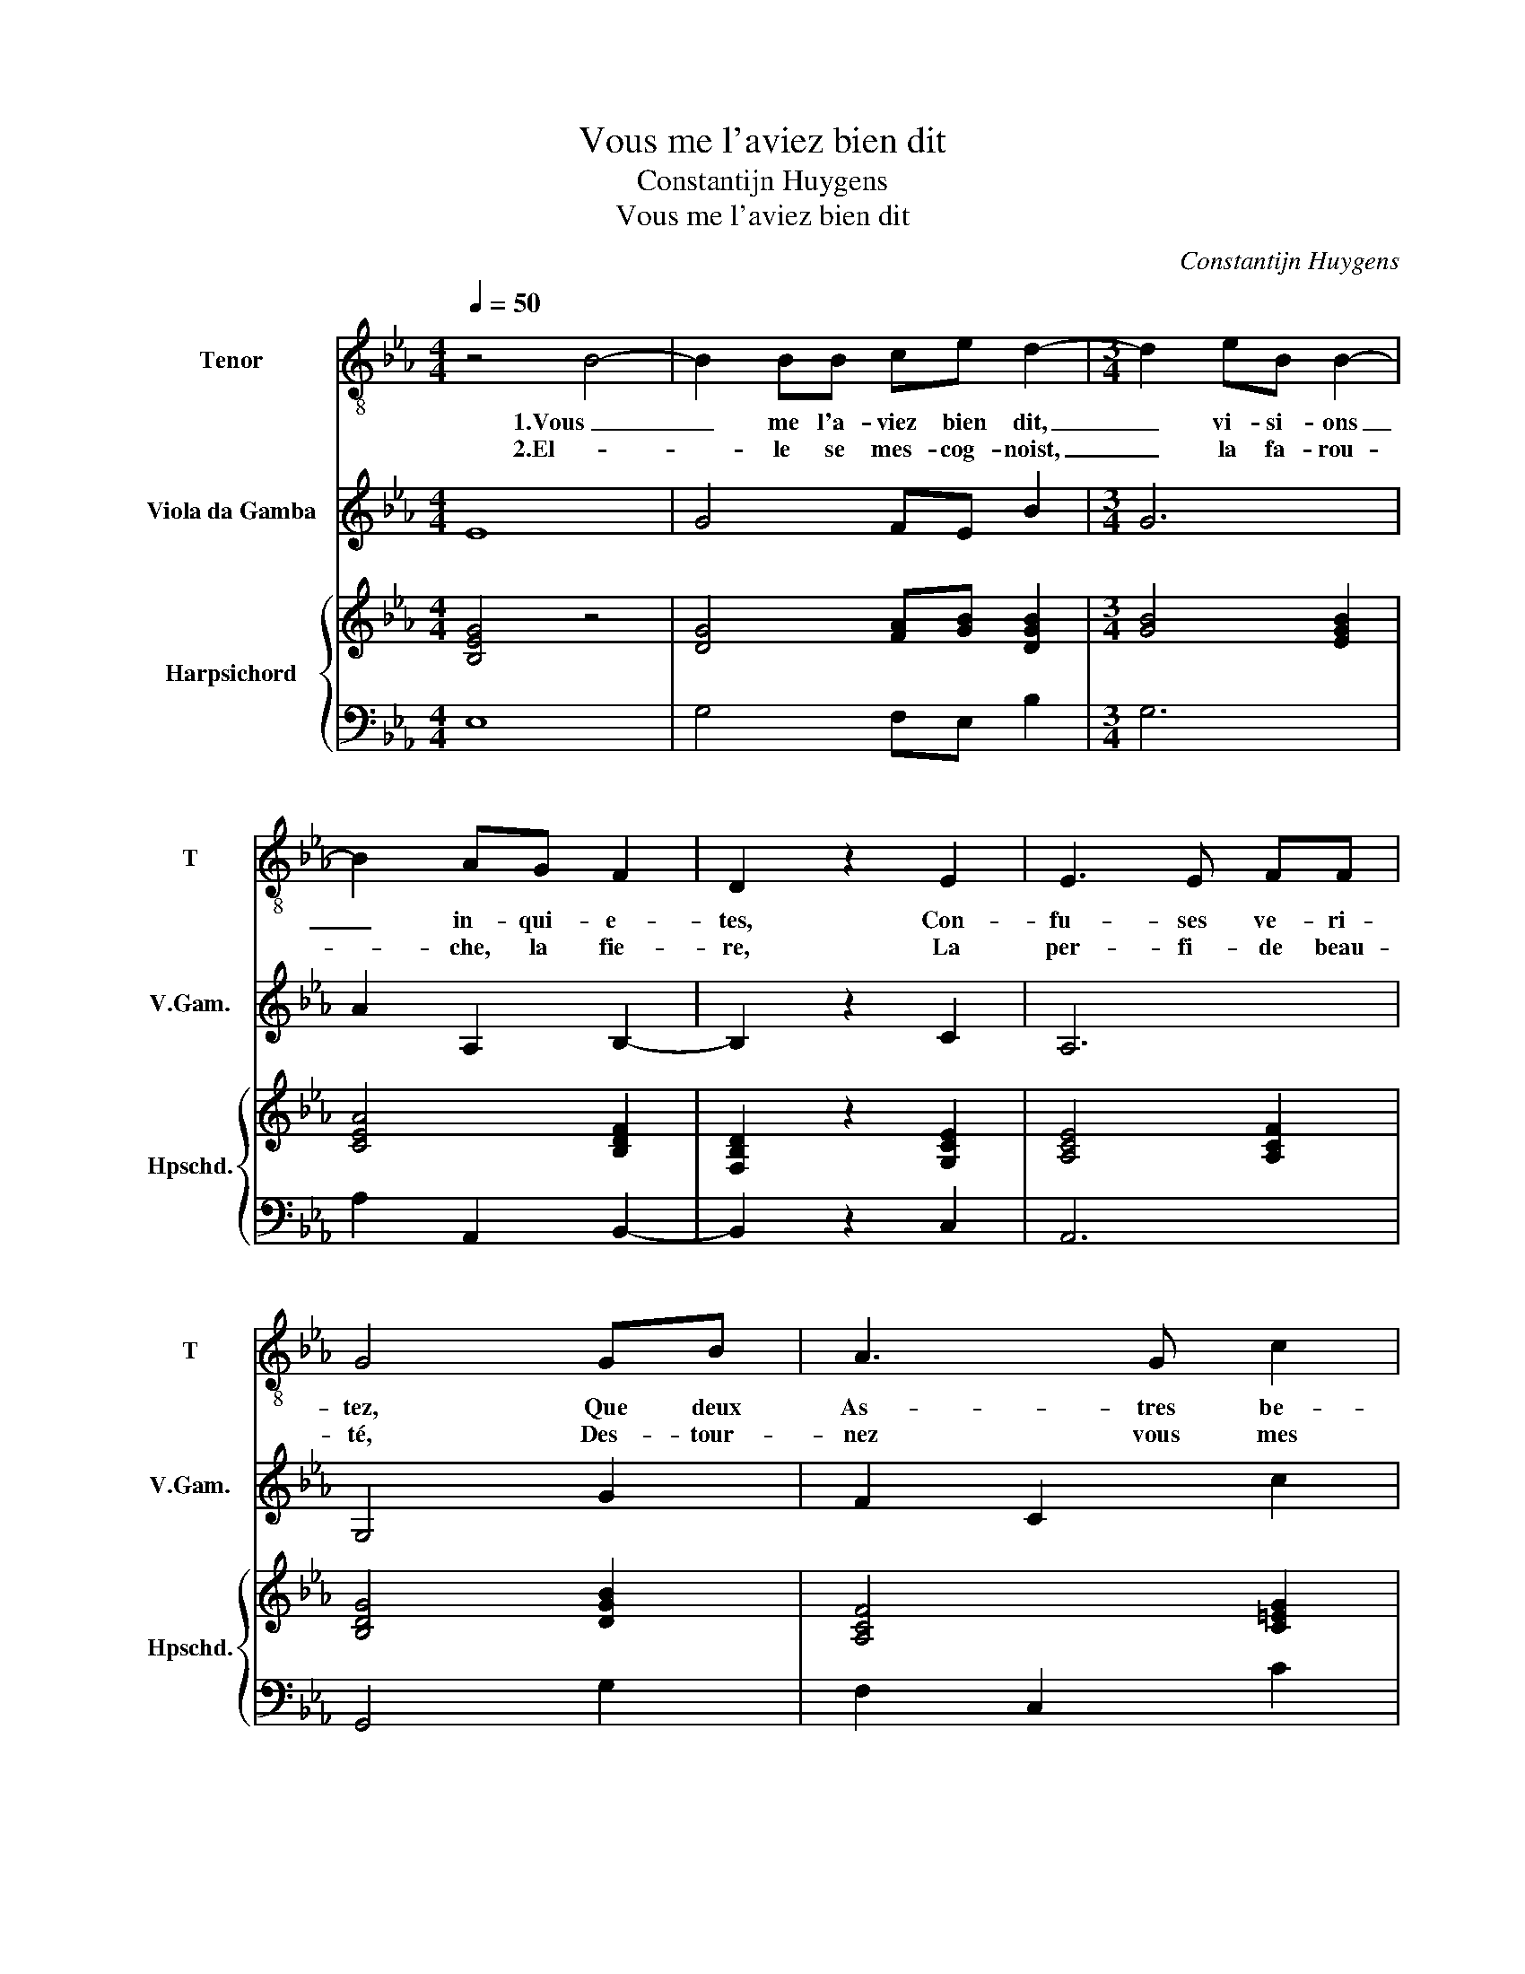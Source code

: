 X:1
T:Vous me l'aviez bien dit
T:Constantijn Huygens
T:Vous me l'aviez bien dit
C:Constantijn Huygens
%%score 1 2 { ( 3 5 ) | 4 }
L:1/8
Q:1/4=50
M:4/4
K:Eb
V:1 treble-8 nm="Tenor" snm="T"
V:2 treble transpose=-12 nm="Viola da Gamba" snm="V.Gam."
V:3 treble nm="Harpsichord" snm="Hpschd."
V:5 treble 
V:4 bass 
V:1
 z4 B4- | B2 BB ce d2- |[M:3/4] d2 eB B2- | B2 AG F2 | D2 z2 E2 | E3 E FF | G4 GB | A3 G c2 | %8
w: 1.Vous|_ me l'a- viez bien dit,|_ vi- si- ons|_ in- qui- e-|tes, Con-|fu- ses ve- ri-|tez, Que deux|As- tres be-|
w: 2.El-|* le se mes- cog- noist,|_ la fa- rou-|* che, la fie-|re, La|per- fi- de beau-|té, Des- tour-|nez vous mes|
 =B4 cG | =A2 BF G2 |[M:4/4] F2 B4 cc | d2 =e2 f4- |[M:3/4] !fermata!f2 z2 c2 | c4 d2- | %14
w: nins de- ve-|noient deux co- me-|tes, Et pre- sa-|geoient la fin|_ de|mes pro-|
w: yeux, n'a- do-|rons plus la pier-|re In- sen- si-|ble à mes cris|_ comme|à ma|
 d2- d3/2e/4f/4 cB | B6 :: e4 ff | g4 G2 | z2 c4- | c2 B2 z2 | AA A2 AB |[M:4/4] G3 F F2 F2 | %22
w: * * * * spe- ri-|tez.|O es- pe-|ran- ces|vai-|* nes!|Si Na- tu- re n'a|plus de loy, Ne|
w: _ _ _ _ loy- au-|té.|||||||
 F=EFE FG A>(B | c)def g(g f2) | ee d>(c B2) ee | e4 d2 e2 | f4 g4 | z2 g/f/e/d/ c2 z2 | %28
w: re- ve- nez vous pas, _ fleu- ves,|_ à vos fon- tai- nes, _|A- me- li- te, _ A- me-|li- te,A- me-|li- te a|man- * * * *|
w: ||||||
[M:3/4] z2 e2 d>e | e6 :| %30
w: man- qué de|foy.|
w: ||
V:2
 E8 | G4 FE B2 |[M:3/4] G6 | A2 A,2 B,2- | B,2 z2 C2 | A,6 | G,4 G2 | F2 C2 c2 | G3 F =E2 | %9
 F2 D2 E2 |[M:4/4] B,2 B2 =A4 | G4 F4 |[M:3/4] z2 z2 =E2 | F4 B2 | F6 | B,6 :: e4 d2 | c4 B2 | A6 | %19
 G4 z2 | F2 D4 |[M:4/4] E4 B,4 | A,2 G,2 F,2 F2 | c2 C4 D2 | E2 F2 G4 | A2 =A2 B2 c2 | _d2 =dB e4 | %27
 G4 A4 |[M:3/4] F2 B2 B,2 | E6 :| %30
V:3
 [B,EG]4 z4 | [DG]4 [FA][GB] [DGB]2 |[M:3/4] [GB]4 [EGB]2 | [CEA]4 [B,DF]2 | [F,B,D]2 z2 [G,CE]2 | %5
 [A,CE]4 [A,CF]2 | [B,DG]4 [DGB]2 | [A,CF]4 [C=EG]2 | [=B,DG]4 [C=EG]2 | [CF]2 [B,DF]2 [B,EG]2 | %10
[M:4/4] [B,DF]4 [=A,CF]4 | =B2 c2 _d/c/d/c/ d/c/d/c/ |[M:3/4] _dc z2 G2 | [CFA]4 [DGB]2 | %14
 [DFB]4 FE | E2 D4 :: [Gc]2 [GB]2 [FA]2 | [Ge]2 [EGc]2 [DGB]2 | [CEA]2 x4 | [B,DG]4 z2 | %20
 [Ac]2 [FA]2 [DG]2 |[M:4/4] [B,EG]4 [B,DF]4 | [A,C]2 [G,C]2 [A,C]2 [CF]2 | %23
 z A[Gc][Ad] [ce][ce] [Bd]2 | [EGB]2 [DFA]2 [EG]4 | [EAc]2 [Fc]2 [DGB]2 [EGc]2 | %26
 [FA]2 [FB]2 [GBe]2 [Gd]2 | [EGc]4 [EAc]4 |[M:3/4] [DFB]2 [EGB]2 [DFB]A | [B,EG]6 :| %30
V:4
 E,8 | G,4 F,E, B,2 |[M:3/4] G,6 | A,2 A,,2 B,,2- | B,,2 z2 C,2 | A,,6 | G,,4 G,2 | F,2 C,2 C2 | %8
 G,3 F, =E,2 | F,2 D,2 E,2 |[M:4/4] B,,2 B,2 =A,4 | G,4 F,4 |[M:3/4] z2 z2 =E,2 | F,4 B,2 | F,6 | %15
 B,,6 :: E4 D2 | C4 B,2 | A,6 | G,4 z2 | F,2 D,4 |[M:4/4] E,4 B,,4 | A,,2 G,,2 F,,2 F,2 | %23
 C2 C,4 D,2 | E,2 F,2 G,4 | A,2 =A,2 B,2 C2 | _D2 =DB, E4 | G,4 A,4 |[M:3/4] F,2 B,2 B,,2 | E,6 :| %30
V:5
 x8 | x8 |[M:3/4] x6 | x6 | x6 | x6 | x6 | x6 | x6 | x6 |[M:4/4] x8 | [DG]2 [=EG]2 [FA]2 [FA]2 | %12
[M:3/4] [FA]2 z2 [C=E]2 | x6 | D4 C2 | B,6 :: x6 | x6 | x6 | x6 | x6 |[M:4/4] x8 | x8 | x8 | x8 | %25
 x8 | x8 | x8 |[M:3/4] x6 | x6 :| %30

